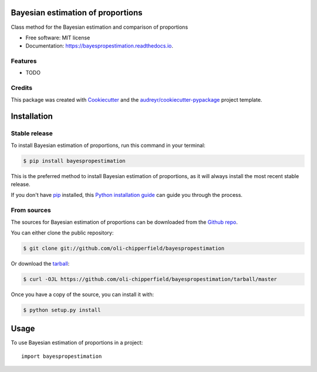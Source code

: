 ==================================
Bayesian estimation of proportions
==================================


.. image:: https://img.shields.io/pypi/v/bayespropestimation.svg
        :target: https://pypi.python.org/pypi/bayespropestimation

.. image:: https://img.shields.io/travis/oli-chipperfield/bayespropestimation.svg
        :target: https://travis-ci.com/oli-chipperfield/bayespropestimation

.. image:: https://readthedocs.org/projects/bayespropestimation/badge/?version=latest
        :target: https://bayespropestimation.readthedocs.io/en/latest/?badge=latest
        :alt: Documentation Status




Class method for the Bayesian estimation and comparison of proportions


* Free software: MIT license
* Documentation: https://bayespropestimation.readthedocs.io.


Features
--------

* TODO

Credits
-------

This package was created with Cookiecutter_ and the `audreyr/cookiecutter-pypackage`_ project template.

.. _Cookiecutter: https://github.com/audreyr/cookiecutter
.. _`audreyr/cookiecutter-pypackage`: https://github.com/audreyr/cookiecutter-pypackage


.. highlight:: shell

============
Installation
============


Stable release
--------------

To install Bayesian estimation of proportions, run this command in your terminal:

.. code-block:: console

    $ pip install bayespropestimation

This is the preferred method to install Bayesian estimation of proportions, as it will always install the most recent stable release.

If you don't have `pip`_ installed, this `Python installation guide`_ can guide
you through the process.

.. _pip: https://pip.pypa.io
.. _Python installation guide: http://docs.python-guide.org/en/latest/starting/installation/


From sources
------------

The sources for Bayesian estimation of proportions can be downloaded from the `Github repo`_.

You can either clone the public repository:

.. code-block:: console

    $ git clone git://github.com/oli-chipperfield/bayespropestimation

Or download the `tarball`_:

.. code-block:: console

    $ curl -OJL https://github.com/oli-chipperfield/bayespropestimation/tarball/master

Once you have a copy of the source, you can install it with:

.. code-block:: console

    $ python setup.py install


.. _Github repo: https://github.com/oli-chipperfield/bayespropestimation
.. _tarball: https://github.com/oli-chipperfield/bayespropestimation/tarball/master


=====
Usage
=====

To use Bayesian estimation of proportions in a project::

    import bayespropestimation
